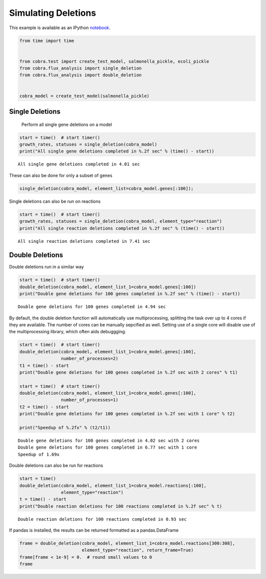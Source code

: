 
Simulating Deletions
====================

This example is available as an IPython
`notebook <http://nbviewer.ipython.org/github/opencobra/cobrapy/blob/master/documentation_builder/deletions.ipynb>`__.

.. code:: python

    from time import time
    
    
    from cobra.test import create_test_model, salmonella_pickle, ecoli_pickle
    from cobra.flux_analysis import single_deletion
    from cobra.flux_analysis import double_deletion
    
    
    cobra_model = create_test_model(salmonella_pickle)

Single Deletions
----------------

                Perform all single gene deletions on a model
                
.. code:: python

    start = time()  # start timer()
    growth_rates, statuses = single_deletion(cobra_model)
    print("All single gene deletions completed in %.2f sec" % (time() - start))

.. parsed-literal::

    All single gene deletions completed in 4.01 sec


These can also be done for only a subset of genes

.. code:: python

    single_deletion(cobra_model, element_list=cobra_model.genes[:100]);

Single deletions can also be run on reactions

.. code:: python

    start = time()  # start timer()
    growth_rates, statuses = single_deletion(cobra_model, element_type="reaction")
    print("All single reaction deletions completed in %.2f sec" % (time() - start))

.. parsed-literal::

    All single reaction deletions completed in 7.41 sec


Double Deletions
----------------

Double deletions run in a similar way

.. code:: python

    start = time()  # start timer()
    double_deletion(cobra_model, element_list_1=cobra_model.genes[:100])
    print("Double gene deletions for 100 genes completed in %.2f sec" % (time() - start))

.. parsed-literal::

    Double gene deletions for 100 genes completed in 4.94 sec


By default, the double deletion function will automatically use
multiprocessing, splitting the task over up to 4 cores if they are
available. The number of cores can be manually sepcified as well.
Setting use of a single core will disable use of the multiprocessing
library, which often aids debuggging.

.. code:: python

    start = time()  # start timer()
    double_deletion(cobra_model, element_list_1=cobra_model.genes[:100],
                    number_of_processes=2)
    t1 = time() - start
    print("Double gene deletions for 100 genes completed in %.2f sec with 2 cores" % t1)
    
    start = time()  # start timer()
    double_deletion(cobra_model, element_list_1=cobra_model.genes[:100],
                    number_of_processes=1)
    t2 = time() - start
    print("Double gene deletions for 100 genes completed in %.2f sec with 1 core" % t2)
    
    print("Speedup of %.2fx" % (t2/t1))

.. parsed-literal::

    Double gene deletions for 100 genes completed in 4.02 sec with 2 cores
    Double gene deletions for 100 genes completed in 6.77 sec with 1 core
    Speedup of 1.69x


Double deletions can also be run for reactions

.. code:: python

    start = time()
    double_deletion(cobra_model, element_list_1=cobra_model.reactions[:100],
                    element_type="reaction")
    t = time() - start
    print("Double reaction deletions for 100 reactions completed in %.2f sec" % t)

.. parsed-literal::

    Double reaction deletions for 100 reactions completed in 0.93 sec


If pandas is installed, the results can be returned formatted as a
pandas.DataFrame

.. code:: python

    frame = double_deletion(cobra_model, element_list_1=cobra_model.reactions[300:308],
                            element_type="reaction", return_frame=True)
    frame[frame < 1e-9] = 0.  # round small values to 0
    frame



.. raw:: html

    <div style="max-height:1000px;max-width:1500px;overflow:auto;">
    <table border="1" class="dataframe">
      <thead>
        <tr style="text-align: right;">
          <th></th>
          <th>ARBtex</th>
          <th>ARGAGMt7pp</th>
          <th>ARGDC</th>
          <th>ARGDCpp</th>
          <th>ARGORNt7pp</th>
          <th>ARGSL</th>
          <th>ARGSS</th>
          <th>ARGTRS</th>
        </tr>
      </thead>
      <tbody>
        <tr>
          <th>ARBtex</th>
          <td> 0.380008</td>
          <td> 0.380008</td>
          <td> 0.380008</td>
          <td> 0.380008</td>
          <td> 0.380008</td>
          <td> 0</td>
          <td> 0</td>
          <td> 0.380008</td>
        </tr>
        <tr>
          <th>ARGAGMt7pp</th>
          <td> 0.380008</td>
          <td> 0.380008</td>
          <td> 0.380008</td>
          <td> 0.380008</td>
          <td> 0.380008</td>
          <td> 0</td>
          <td> 0</td>
          <td> 0.380008</td>
        </tr>
        <tr>
          <th>ARGDC</th>
          <td> 0.380008</td>
          <td> 0.380008</td>
          <td> 0.380008</td>
          <td> 0.380008</td>
          <td> 0.380008</td>
          <td> 0</td>
          <td> 0</td>
          <td> 0.380008</td>
        </tr>
        <tr>
          <th>ARGDCpp</th>
          <td> 0.380008</td>
          <td> 0.380008</td>
          <td> 0.380008</td>
          <td> 0.380008</td>
          <td> 0.380008</td>
          <td> 0</td>
          <td> 0</td>
          <td> 0.380008</td>
        </tr>
        <tr>
          <th>ARGORNt7pp</th>
          <td> 0.380008</td>
          <td> 0.380008</td>
          <td> 0.380008</td>
          <td> 0.380008</td>
          <td> 0.380008</td>
          <td> 0</td>
          <td> 0</td>
          <td> 0.380008</td>
        </tr>
        <tr>
          <th>ARGSL</th>
          <td> 0.000000</td>
          <td> 0.000000</td>
          <td> 0.000000</td>
          <td> 0.000000</td>
          <td> 0.000000</td>
          <td> 0</td>
          <td> 0</td>
          <td> 0.000000</td>
        </tr>
        <tr>
          <th>ARGSS</th>
          <td> 0.000000</td>
          <td> 0.000000</td>
          <td> 0.000000</td>
          <td> 0.000000</td>
          <td> 0.000000</td>
          <td> 0</td>
          <td> 0</td>
          <td> 0.000000</td>
        </tr>
        <tr>
          <th>ARGTRS</th>
          <td> 0.380008</td>
          <td> 0.380008</td>
          <td> 0.380008</td>
          <td> 0.380008</td>
          <td> 0.380008</td>
          <td> 0</td>
          <td> 0</td>
          <td> 0.380008</td>
        </tr>
      </tbody>
    </table>
    </div>


